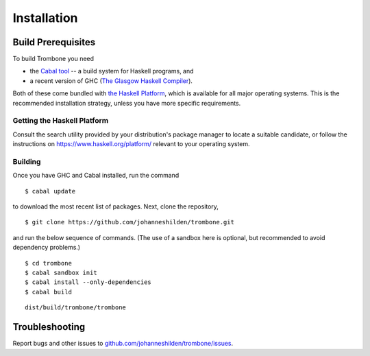 Installation
============

Build Prerequisites
-------------------

To build Trombone you need 

* the `Cabal tool <https://www.haskell.org/cabal/>`_  -- a build system for Haskell programs, and 
* a recent version of GHC (`The Glasgow Haskell Compiler <https://www.haskell.org/ghc/>`_).

Both of these come bundled with `the Haskell Platform <https://www.haskell.org/platform/>`_, which is available for all major operating systems. This is the recommended installation strategy, unless you have more specific requirements.

Getting the Haskell Platform
****************************

Consult the search utility provided by your distribution's package manager to locate a suitable candidate, or follow the instructions on https://www.haskell.org/platform/ relevant to your operating system.

Building
********

Once you have GHC and Cabal installed, run the command 

::

    $ cabal update


to download the most recent list of packages. Next, clone the repository,

::

    $ git clone https://github.com/johanneshilden/trombone.git


and run the below sequence of commands. (The use of a sandbox here is optional, but recommended to avoid dependency problems.)

::

    $ cd trombone
    $ cabal sandbox init
    $ cabal install --only-dependencies
    $ cabal build




::

    dist/build/trombone/trombone


Troubleshooting
---------------

Report bugs and other issues to `github.com/johanneshilden/trombone/issues <http://github.com/johanneshilden/trombone/issues>`_.

